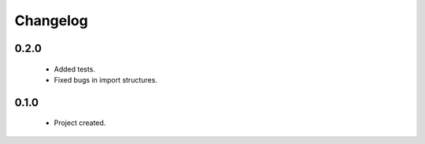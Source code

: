 Changelog
=========

0.2.0
-----
    - Added tests.
    - Fixed bugs in import structures.

0.1.0
-----
    - Project created.
